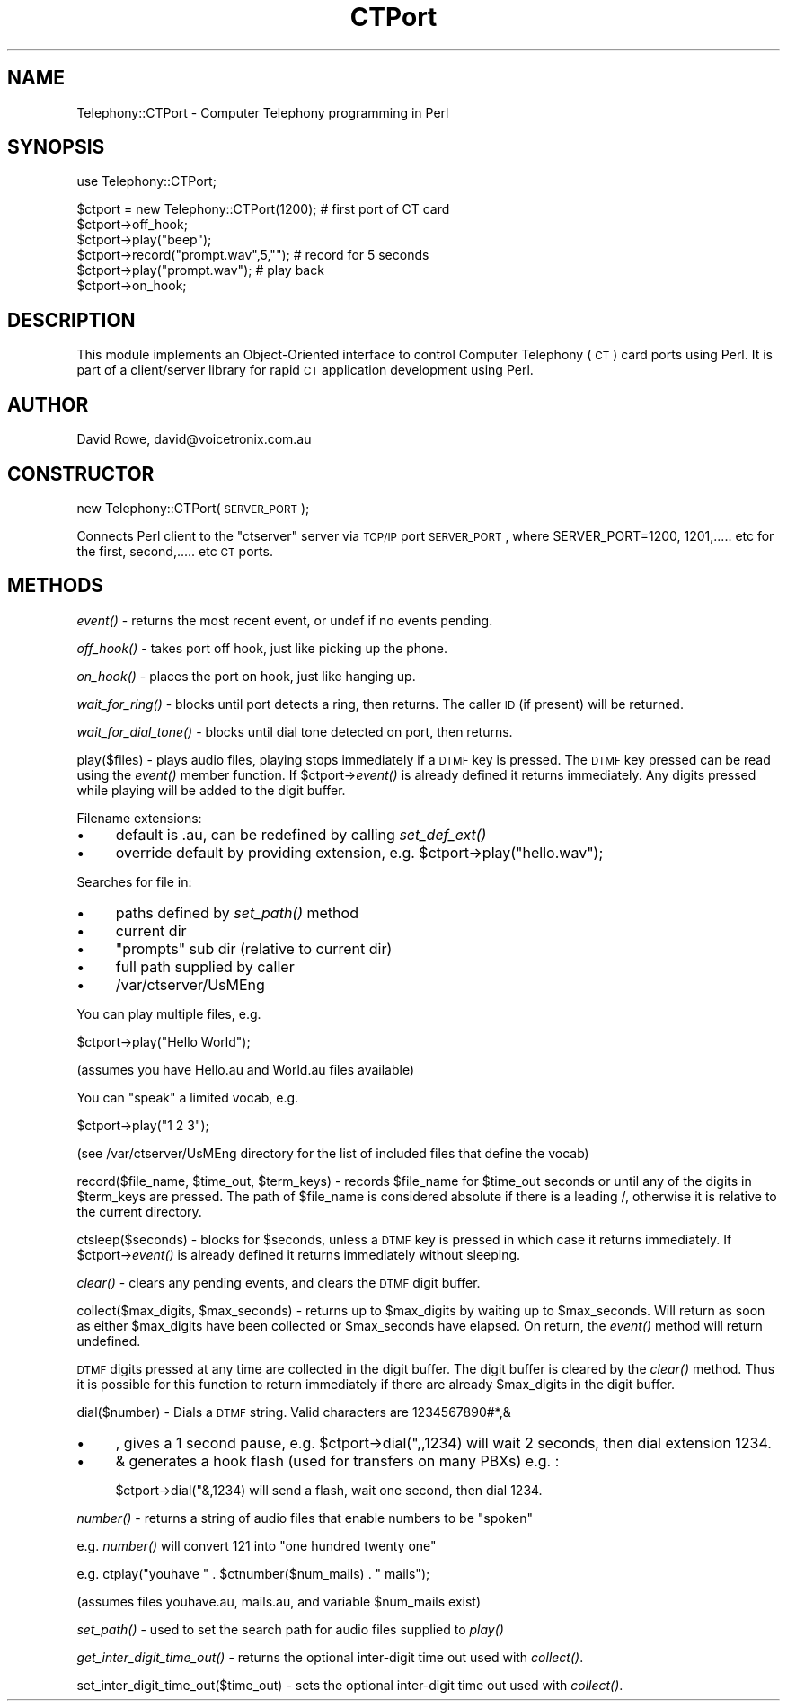 .\" Automatically generated by Pod::Man version 1.15
.\" Tue Mar 12 21:46:23 2002
.\"
.\" Standard preamble:
.\" ======================================================================
.de Sh \" Subsection heading
.br
.if t .Sp
.ne 5
.PP
\fB\\$1\fR
.PP
..
.de Sp \" Vertical space (when we can't use .PP)
.if t .sp .5v
.if n .sp
..
.de Ip \" List item
.br
.ie \\n(.$>=3 .ne \\$3
.el .ne 3
.IP "\\$1" \\$2
..
.de Vb \" Begin verbatim text
.ft CW
.nf
.ne \\$1
..
.de Ve \" End verbatim text
.ft R

.fi
..
.\" Set up some character translations and predefined strings.  \*(-- will
.\" give an unbreakable dash, \*(PI will give pi, \*(L" will give a left
.\" double quote, and \*(R" will give a right double quote.  | will give a
.\" real vertical bar.  \*(C+ will give a nicer C++.  Capital omega is used
.\" to do unbreakable dashes and therefore won't be available.  \*(C` and
.\" \*(C' expand to `' in nroff, nothing in troff, for use with C<>
.tr \(*W-|\(bv\*(Tr
.ds C+ C\v'-.1v'\h'-1p'\s-2+\h'-1p'+\s0\v'.1v'\h'-1p'
.ie n \{\
.    ds -- \(*W-
.    ds PI pi
.    if (\n(.H=4u)&(1m=24u) .ds -- \(*W\h'-12u'\(*W\h'-12u'-\" diablo 10 pitch
.    if (\n(.H=4u)&(1m=20u) .ds -- \(*W\h'-12u'\(*W\h'-8u'-\"  diablo 12 pitch
.    ds L" ""
.    ds R" ""
.    ds C` ""
.    ds C' ""
'br\}
.el\{\
.    ds -- \|\(em\|
.    ds PI \(*p
.    ds L" ``
.    ds R" ''
'br\}
.\"
.\" If the F register is turned on, we'll generate index entries on stderr
.\" for titles (.TH), headers (.SH), subsections (.Sh), items (.Ip), and
.\" index entries marked with X<> in POD.  Of course, you'll have to process
.\" the output yourself in some meaningful fashion.
.if \nF \{\
.    de IX
.    tm Index:\\$1\t\\n%\t"\\$2"
..
.    nr % 0
.    rr F
.\}
.\"
.\" For nroff, turn off justification.  Always turn off hyphenation; it
.\" makes way too many mistakes in technical documents.
.hy 0
.if n .na
.\"
.\" Accent mark definitions (@(#)ms.acc 1.5 88/02/08 SMI; from UCB 4.2).
.\" Fear.  Run.  Save yourself.  No user-serviceable parts.
.bd B 3
.    \" fudge factors for nroff and troff
.if n \{\
.    ds #H 0
.    ds #V .8m
.    ds #F .3m
.    ds #[ \f1
.    ds #] \fP
.\}
.if t \{\
.    ds #H ((1u-(\\\\n(.fu%2u))*.13m)
.    ds #V .6m
.    ds #F 0
.    ds #[ \&
.    ds #] \&
.\}
.    \" simple accents for nroff and troff
.if n \{\
.    ds ' \&
.    ds ` \&
.    ds ^ \&
.    ds , \&
.    ds ~ ~
.    ds /
.\}
.if t \{\
.    ds ' \\k:\h'-(\\n(.wu*8/10-\*(#H)'\'\h"|\\n:u"
.    ds ` \\k:\h'-(\\n(.wu*8/10-\*(#H)'\`\h'|\\n:u'
.    ds ^ \\k:\h'-(\\n(.wu*10/11-\*(#H)'^\h'|\\n:u'
.    ds , \\k:\h'-(\\n(.wu*8/10)',\h'|\\n:u'
.    ds ~ \\k:\h'-(\\n(.wu-\*(#H-.1m)'~\h'|\\n:u'
.    ds / \\k:\h'-(\\n(.wu*8/10-\*(#H)'\z\(sl\h'|\\n:u'
.\}
.    \" troff and (daisy-wheel) nroff accents
.ds : \\k:\h'-(\\n(.wu*8/10-\*(#H+.1m+\*(#F)'\v'-\*(#V'\z.\h'.2m+\*(#F'.\h'|\\n:u'\v'\*(#V'
.ds 8 \h'\*(#H'\(*b\h'-\*(#H'
.ds o \\k:\h'-(\\n(.wu+\w'\(de'u-\*(#H)/2u'\v'-.3n'\*(#[\z\(de\v'.3n'\h'|\\n:u'\*(#]
.ds d- \h'\*(#H'\(pd\h'-\w'~'u'\v'-.25m'\f2\(hy\fP\v'.25m'\h'-\*(#H'
.ds D- D\\k:\h'-\w'D'u'\v'-.11m'\z\(hy\v'.11m'\h'|\\n:u'
.ds th \*(#[\v'.3m'\s+1I\s-1\v'-.3m'\h'-(\w'I'u*2/3)'\s-1o\s+1\*(#]
.ds Th \*(#[\s+2I\s-2\h'-\w'I'u*3/5'\v'-.3m'o\v'.3m'\*(#]
.ds ae a\h'-(\w'a'u*4/10)'e
.ds Ae A\h'-(\w'A'u*4/10)'E
.    \" corrections for vroff
.if v .ds ~ \\k:\h'-(\\n(.wu*9/10-\*(#H)'\s-2\u~\d\s+2\h'|\\n:u'
.if v .ds ^ \\k:\h'-(\\n(.wu*10/11-\*(#H)'\v'-.4m'^\v'.4m'\h'|\\n:u'
.    \" for low resolution devices (crt and lpr)
.if \n(.H>23 .if \n(.V>19 \
\{\
.    ds : e
.    ds 8 ss
.    ds o a
.    ds d- d\h'-1'\(ga
.    ds D- D\h'-1'\(hy
.    ds th \o'bp'
.    ds Th \o'LP'
.    ds ae ae
.    ds Ae AE
.\}
.rm #[ #] #H #V #F C
.\" ======================================================================
.\"
.IX Title "CTPort 3"
.TH CTPort 3 "perl v5.6.1" "2001-12-08" "User Contributed Perl Documentation"
.UC
.SH "NAME"
Telephony::CTPort \- Computer Telephony programming in Perl
.SH "SYNOPSIS"
.IX Header "SYNOPSIS"
.Vb 1
\& use Telephony::CTPort;
.Ve
.Vb 6
\& $ctport = new Telephony::CTPort(1200); # first port of CT card
\& $ctport->off_hook;
\& $ctport->play("beep");                 
\& $ctport->record("prompt.wav",5,"");    # record for 5 seconds
\& $ctport->play("prompt.wav");           # play back
\& $ctport->on_hook;
.Ve
.SH "DESCRIPTION"
.IX Header "DESCRIPTION"
This module implements an Object-Oriented interface to control Computer 
Telephony (\s-1CT\s0) card ports using Perl.  It is part of a client/server
library for rapid \s-1CT\s0 application development using Perl.
.SH "AUTHOR"
.IX Header "AUTHOR"
David Rowe, david@voicetronix.com.au
.SH "CONSTRUCTOR"
.IX Header "CONSTRUCTOR"
new Telephony::CTPort(\s-1SERVER_PORT\s0);
.PP
Connects Perl client to the \*(L"ctserver\*(R" server via \s-1TCP/IP\s0 port \s-1SERVER_PORT\s0,
where SERVER_PORT=1200, 1201,..... etc for the first, second,..... etc
\&\s-1CT\s0 ports.
.SH "METHODS"
.IX Header "METHODS"
\&\fIevent()\fR \- returns the most recent event, or undef if no events pending.
.PP
\&\fIoff_hook()\fR \- takes port off hook, just like picking up the phone.
.PP
\&\fIon_hook()\fR \- places the port on hook, just like hanging up.
.PP
\&\fIwait_for_ring()\fR \- blocks until port detects a ring, then returns.  The caller
\&\s-1ID\s0 (if present) will be returned.
.PP
\&\fIwait_for_dial_tone()\fR \- blocks until dial tone detected on port, then returns.
.PP
play($files) \- plays audio files, playing stops immediately if a \s-1DTMF\s0 key is 
pressed.  The \s-1DTMF\s0 key pressed can be read using the \fIevent()\fR member function.
If \f(CW$ctport\fR->\fIevent()\fR is already defined it returns immediately.  Any digits
pressed while playing will be added to the digit buffer.
.PP
Filename extensions:
.Ip "\(bu" 4
default is .au, can be redefined by calling \fIset_def_ext()\fR
.Ip "\(bu" 4
override default by providing extension, e.g. \f(CW$ctport\fR->play(\*(L"hello.wav\*(R");
.PP
Searches for file in:
.Ip "\(bu" 4
paths defined by \fIset_path()\fR method
.Ip "\(bu" 4
current dir
.Ip "\(bu" 4
\&\*(L"prompts\*(R" sub dir (relative to current dir)
.Ip "\(bu" 4
full path supplied by caller
.Ip "\(bu" 4
/var/ctserver/UsMEng
.PP
You can play multiple files, e.g. 
.PP
$ctport->play(\*(L"Hello World\*(R"); 
.PP
(assumes you have Hello.au and World.au files available)
.PP
You can \*(L"speak\*(R" a limited vocab, e.g. 
.PP
$ctport->play(\*(L"1 2 3\*(R"); 
.PP
(see /var/ctserver/UsMEng directory for the list of included files that define
the vocab)
.PP
record($file_name, \f(CW$time_out\fR, \f(CW$term_keys\fR) \- records \f(CW$file_name\fR for 
\&\f(CW$time_out\fR seconds or until any of the digits in \f(CW$term_keys\fR are pressed.
The path of \f(CW$file_name\fR is considered absolute if there is a leading /, 
otherwise it is relative to the current directory.
.PP
ctsleep($seconds) \- blocks for \f(CW$seconds\fR, unless a \s-1DTMF\s0 key is pressed in which
case it returns immediately.  If \f(CW$ctport\fR->\fIevent()\fR is already defined it 
returns immediately without sleeping.
.PP
\&\fIclear()\fR \- clears any pending events, and clears the \s-1DTMF\s0 digit buffer.
.PP
collect($max_digits, \f(CW$max_seconds\fR) \- returns up to \f(CW$max_digits\fR by waiting up 
to \f(CW$max_seconds\fR.  Will return as soon as either \f(CW$max_digits\fR have been collected
or \f(CW$max_seconds\fR have elapsed.  On return, the \fIevent()\fR method will return
undefined.  
.PP
\&\s-1DTMF\s0 digits pressed at any time are collected in the digit buffer.  The digit
buffer is cleared by the \fIclear()\fR method.  Thus it is possible for this function
to return immediately if there are already \f(CW$max_digits\fR in the digit buffer.
.PP
dial($number) \- Dials a \s-1DTMF\s0 string.  Valid characters are 1234567890#*,&
.Ip "\(bu" 4
, gives a 1 second pause, e.g. \f(CW$ctport\fR->dial(",,1234) will wait 2 seconds, 
then dial extension 1234.
.Ip "\(bu" 4
& generates a hook flash (used for transfers on many PBXs) e.g. :
.Sp
$ctport->dial("&,1234) will send a flash, wait one second, then dial 1234. 
.PP
\&\fInumber()\fR \- returns a string of audio files that enable numbers to be \*(L"spoken\*(R"
.PP
e.g. \fInumber()\fR will convert 121 into \*(L"one hundred twenty one\*(R" 
.PP
e.g. ctplay(\*(L"youhave \*(R" . \f(CW$ctnumbe\fRr($num_mails) . \*(L" mails\*(R");
.PP
(assumes files youhave.au, mails.au, and variable \f(CW$num_mails\fR exist)
.PP
\&\fIset_path()\fR \- used to set the search path for audio files supplied to \fIplay()\fR
.PP
\&\fIget_inter_digit_time_out()\fR \- returns the optional inter-digit time out used
with \fIcollect()\fR.
.PP
set_inter_digit_time_out($time_out) \- sets the optional inter-digit time out 
used with \fIcollect()\fR.
